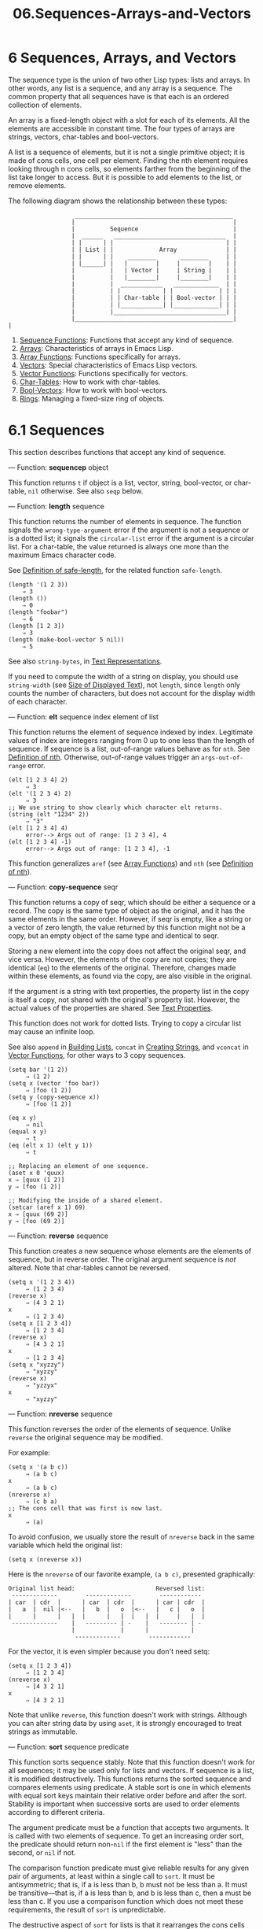 #+TITLE: 06.Sequences-Arrays-and-Vectors
* 6 Sequences, Arrays, and Vectors

The sequence type is the union of two other Lisp types: lists and arrays. In other words, any list is a sequence, and any array is a sequence. The common property that all sequences have is that each is an ordered collection of elements.

An array is a fixed-length object with a slot for each of its elements. All the elements are accessible in constant time. The four types of arrays are strings, vectors, char-tables and bool-vectors.

A list is a sequence of elements, but it is not a single primitive object; it is made of cons cells, one cell per element. Finding the nth element requires looking through n cons cells, so elements farther from the beginning of the list take longer to access. But it is possible to add elements to the list, or remove elements.

The following diagram shows the relationship between these types:

#+BEGIN_EXAMPLE
                   _____________________________________________
                  |                                             |
                  |          Sequence                           |
                  |  ______   ________________________________  |
                  | |      | |                                | |
                  | | List | |             Array              | |
                  | |      | |    ________       ________     | |
                  | |______| |   |        |     |        |    | |
                  |          |   | Vector |     | String |    | |
                  |          |   |________|     |________|    | |
                  |          |  ____________   _____________  | |
                  |          | |            | |             | | |
                  |          | | Char-table | | Bool-vector | | |
                  |          | |____________| |_____________| | |
                  |          |________________________________| |
                  |_____________________________________________|
|
#+END_EXAMPLE

1) [[https://www.gnu.org/software/emacs/manual/html_mono/elisp.html#Sequence-Functions][Sequence Functions]]: Functions that accept any kind of sequence.
2) [[https://www.gnu.org/software/emacs/manual/html_mono/elisp.html#Arrays][Arrays]]: Characteristics of arrays in Emacs Lisp.
3) [[https://www.gnu.org/software/emacs/manual/html_mono/elisp.html#Array-Functions][Array Functions]]: Functions specifically for arrays.
4) [[https://www.gnu.org/software/emacs/manual/html_mono/elisp.html#Vectors][Vectors]]: Special characteristics of Emacs Lisp vectors.
5) [[https://www.gnu.org/software/emacs/manual/html_mono/elisp.html#Vector-Functions][Vector Functions]]: Functions specifically for vectors.
6) [[https://www.gnu.org/software/emacs/manual/html_mono/elisp.html#Char_002dTables][Char-Tables]]: How to work with char-tables.
7) [[https://www.gnu.org/software/emacs/manual/html_mono/elisp.html#Bool_002dVectors][Bool-Vectors]]: How to work with bool-vectors.
8) [[https://www.gnu.org/software/emacs/manual/html_mono/elisp.html#Rings][Rings]]: Managing a fixed-size ring of objects.

* 6.1 Sequences
    :PROPERTIES:
    :CUSTOM_ID: sequences
    :END:
# 短评: 不错, 此处为sequence的共性.
This section describes functions that accept any kind of sequence.

--- Function: *sequencep* object


  This function returns =t= if object is a list, vector, string, bool-vector, or char-table, =nil= otherwise. See also =seqp= below.


--- Function: *length* sequence


  This function returns the number of elements in sequence. The function signals the =wrong-type-argument= error if the argument is not a sequence or is a dotted list; it signals the =circular-list= error if the argument is a circular list. For a char-table, the value returned is always one more than the maximum Emacs character code.

  See [[https://www.gnu.org/software/emacs/manual/html_mono/elisp.html#Definition-of-safe_002dlength][Definition of safe-length]], for the related function =safe-length=.

  #+begin_src elisp
                (length '(1 2 3))
                    ⇒ 3
                (length ())
                    ⇒ 0
                (length "foobar")
                    ⇒ 6
                (length [1 2 3])
                    ⇒ 3
                (length (make-bool-vector 5 nil))
                    ⇒ 5
  #+end_src


See also =string-bytes=, in [[https://www.gnu.org/software/emacs/manual/html_mono/elisp.html#Text-Representations][Text Representations]].

If you need to compute the width of a string on display, you should use =string-width= (see [[https://www.gnu.org/software/emacs/manual/html_mono/elisp.html#Size-of-Displayed-Text][Size of Displayed Text]]), not =length=, since =length= only counts the number of characters, but does not account for the display width of each character.

--- Function: *elt* sequence index
  element of list 

  This function returns the element of sequence indexed by index. Legitimate values of index are integers ranging from 0 up to one less than the length of sequence. If sequence is a list, out-of-range values behave as for =nth=. See [[https://www.gnu.org/software/emacs/manual/html_mono/elisp.html#Definition-of-nth][Definition of nth]]. Otherwise, out-of-range values trigger an =args-out-of-range= error.

  #+begin_src elisp
                (elt [1 2 3 4] 2)
                     ⇒ 3
                (elt '(1 2 3 4) 2)
                     ⇒ 3
                ;; We use string to show clearly which character elt returns.
                (string (elt "1234" 2))
                     ⇒ "3"
                (elt [1 2 3 4] 4)
                     error--> Args out of range: [1 2 3 4], 4
                (elt [1 2 3 4] -1)
                     error--> Args out of range: [1 2 3 4], -1
  #+end_src

  This function generalizes =aref= (see [[https://www.gnu.org/software/emacs/manual/html_mono/elisp.html#Array-Functions][Array Functions]]) and =nth= (see [[https://www.gnu.org/software/emacs/manual/html_mono/elisp.html#Definition-of-nth][Definition of nth]]).


--- Function: *copy-sequence* seqr


  This function returns a copy of seqr, which should be either a sequence or a record. The copy is the same type of object as the original, and it has the same elements in the same order. However, if seqr is empty, like a string or a vector of zero length, the value returned by this function might not be a copy, but an empty object of the same type and identical to seqr.

  Storing a new element into the copy does not affect the original seqr, and vice versa. However, the elements of the copy are not copies; they are identical (=eq=) to the elements of the original. Therefore, changes made within these elements, as found via the copy, are also visible in the original.

  If the argument is a string with text properties, the property list in the copy is itself a copy, not shared with the original's property list. However, the actual values of the properties are shared. See [[https://www.gnu.org/software/emacs/manual/html_mono/elisp.html#Text-Properties][Text Properties]].

  This function does not work for dotted lists. Trying to copy a circular list may cause an infinite loop.

  See also =append= in [[https://www.gnu.org/software/emacs/manual/html_mono/elisp.html#Building-Lists][Building Lists]], =concat= in [[https://www.gnu.org/software/emacs/manual/html_mono/elisp.html#Creating-Strings][Creating Strings]], and =vconcat= in [[https://www.gnu.org/software/emacs/manual/html_mono/elisp.html#Vector-Functions][Vector Functions]], for other ways to 3 copy sequences.


  #+begin_src elisp
                (setq bar '(1 2))
                     ⇒ (1 2)
                (setq x (vector 'foo bar))
                     ⇒ [foo (1 2)]
                (setq y (copy-sequence x))
                     ⇒ [foo (1 2)]

                (eq x y)
                     ⇒ nil
                (equal x y)
                     ⇒ t
                (eq (elt x 1) (elt y 1))
                     ⇒ t

                ;; Replacing an element of one sequence.
                (aset x 0 'quux)
                x ⇒ [quux (1 2)]
                y ⇒ [foo (1 2)]

                ;; Modifying the inside of a shared element.
                (setcar (aref x 1) 69)
                x ⇒ [quux (69 2)]
                y ⇒ [foo (69 2)]
  #+end_src


--- Function: *reverse* sequence
 # 短评: 这是"算法"的部分.

  This function creates a new sequence whose elements are the elements of sequence, but in reverse order. The original argument sequence is /not/ altered. Note that char-tables cannot be reversed.

  #+begin_src elisp
                (setq x '(1 2 3 4))
                     ⇒ (1 2 3 4)
                (reverse x)
                     ⇒ (4 3 2 1)
                x
                     ⇒ (1 2 3 4)
                (setq x [1 2 3 4])
                     ⇒ [1 2 3 4]
                (reverse x)
                     ⇒ [4 3 2 1]
                x
                     ⇒ [1 2 3 4]
                (setq x "xyzzy")
                     ⇒ "xyzzy"
                (reverse x)
                     ⇒ "yzzyx"
                x
                     ⇒ "xyzzy"
  #+end_src


--- Function: *nreverse* sequence


  This function reverses the order of the elements of sequence. Unlike =reverse= the original sequence may be modified.

  For example:

  #+begin_src elisp
                (setq x '(a b c))
                     ⇒ (a b c)
                x
                     ⇒ (a b c)
                (nreverse x)
                     ⇒ (c b a)
                ;; The cons cell that was first is now last.
                x
                     ⇒ (a)
  #+end_src

  To avoid confusion, we usually store the result of =nreverse= back in the same variable which held the original list:

  #+begin_src elisp
                (setq x (nreverse x))
  #+end_src

  Here is the =nreverse= of our favorite example, =(a b c)=, presented graphically:

  #+begin_src elisp
                Original list head:                       Reversed list:
                 -------------        -------------        ------------
                | car  | cdr  |      | car  | cdr  |      | car | cdr  |
                |   a  |  nil |<--   |   b  |   o  |<--   |   c |   o  |
                |      |      |   |  |      |   |  |   |  |     |   |  |
                 -------------    |   --------- | -    |   -------- | -
                                  |             |      |            |
                                   -------------        ------------
  #+end_src

  For the vector, it is even simpler because you don't need setq:

  #+begin_src elisp
                (setq x [1 2 3 4])
                     ⇒ [1 2 3 4]
                (nreverse x)
                     ⇒ [4 3 2 1]
                x
                     ⇒ [4 3 2 1]
  #+end_src

  Note that unlike =reverse=, this function doesn't work with strings. Although you can alter string data by using =aset=, it is strongly encouraged to treat strings as immutable.


--- Function: *sort* sequence predicate


  This function sorts sequence stably. Note that this function doesn't work for all sequences; it may be used only for lists and vectors. If sequence is a list, it is modified destructively. This functions returns the sorted sequence and compares elements using predicate. A stable sort is one in which elements with equal sort keys maintain their relative order before and after the sort. Stability is important when successive sorts are used to order elements according to different criteria.

  The argument predicate must be a function that accepts two arguments. It is called with two elements of sequence. To get an increasing order sort, the predicate should return non-=nil= if the first element is "less" than the second, or =nil= if not.

  The comparison function predicate must give reliable results for any given pair of arguments, at least within a single call to =sort=. It must be antisymmetric; that is, if a is less than b, b must not be less than a. It must be transitive---that is, if a is less than b, and b is less than c, then a must be less than c. If you use a comparison function which does not meet these requirements, the result of =sort= is unpredictable.

  The destructive aspect of =sort= for lists is that it rearranges the cons cells forming sequence by changing cdrs. A nondestructive sort function would create new cons cells to store the elements in their sorted order. If you wish to make a sorted copy without destroying the original, copy it first with =copy-sequence= and then sort.

  Sorting does not change the cars of the cons cells in sequence; the cons cell that originally contained the element =a= in sequence still has =a= in its car after sorting, but it now appears in a different position in the list due to the change of cdrs. For example:

  #+begin_src elisp
                (setq nums '(1 3 2 6 5 4 0))
                     ⇒ (1 3 2 6 5 4 0)
                (sort nums '<)
                     ⇒ (0 1 2 3 4 5 6)
                nums
                     ⇒ (1 2 3 4 5 6)
  #+end_src

  *Warning*: Note that the list in =nums= no longer contains 0; this is the same cons cell that it was before, but it is no longer the first one in the list. Don't assume a variable that formerly held the argument now holds the entire sorted list! Instead, save the result of =sort= and use that. Most often we store the result back into the variable that held the original list:

  #+begin_src elisp
                (setq nums (sort nums '<))
  #+end_src

  For the better understanding of what stable sort is, consider the following vector example. After sorting, all items whose =car= is 8 are grouped at the beginning of =vector=, but their relative order is preserved. All items whose =car= is 9 are grouped at the end of =vector=, but their relative order is also preserved:

  #+begin_src elisp
                (setq
                  vector
                  (vector '(8 . "xxx") '(9 . "aaa") '(8 . "bbb") '(9 . "zzz")
                          '(9 . "ppp") '(8 . "ttt") '(8 . "eee") '(9 . "fff")))
                     ⇒ [(8 . "xxx") (9 . "aaa") (8 . "bbb") (9 . "zzz")
                         (9 . "ppp") (8 . "ttt") (8 . "eee") (9 . "fff")]
                (sort vector (lambda (x y) (< (car x) (car y))))
                     ⇒ [(8 . "xxx") (8 . "bbb") (8 . "ttt") (8 . "eee")
                         (9 . "aaa") (9 . "zzz") (9 . "ppp") (9 . "fff")]
  #+end_src

  See [[https://www.gnu.org/software/emacs/manual/html_mono/elisp.html#Sorting][32.15.Sorting]], for more functions that perform sorting. See =documentation= in [[https://www.gnu.org/software/emacs/manual/html_mono/elisp.html#Accessing-Documentation][Accessing Documentation]], for a useful example of =sort=.


The seq.el library provides the following additional sequence manipulation macros and functions, prefixed with =seq-=. To use them, you must first load the seq library.

All functions defined in this library are free of side-effects; i.e., they do not modify any sequence (list, vector, or string) that you pass as an argument. Unless otherwise stated, the result is a sequence of the same type as the input. For those functions that take a predicate, this should be a function of one argument.

The seq.el library can be extended to work with additional types of sequential data-structures. For that purpose, all functions are defined using =cl-defgeneric=. See [[https://www.gnu.org/software/emacs/manual/html_mono/elisp.html#Generic-Functions][Generic Functions]], for more details about using =cl-defgeneric= for adding extensions.

--- Function: *seq-elt* sequence index


  This function returns the element of sequence at the specified index, which is an integer whose valid value range is zero to one less than the length of sequence. For out-of-range values on built-in sequence types, =seq-elt= behaves like =elt=. For the details, see [[https://www.gnu.org/software/emacs/manual/html_mono/elisp.html#Definition-of-elt][Definition of elt]].

  #+begin_src elisp
                (seq-elt [1 2 3 4] 2)
                ⇒ 3
  #+end_src

  =seq-elt= returns places settable using =setf= (see [[https://www.gnu.org/software/emacs/manual/html_mono/elisp.html#Setting-Generalized-Variables][Setting Generalized Variables]]).

  #+begin_src elisp
                (setq vec [1 2 3 4])
                (setf (seq-elt vec 2) 5)
                vec
                ⇒ [1 2 5 4]
  #+end_src


--- Function: *seq-length* sequence


  This function returns the number of elements in sequence. For built-in sequence types, =seq-length= behaves like =length=. See [[https://www.gnu.org/software/emacs/manual/html_mono/elisp.html#Definition-of-length][Definition of length]].


--- Function: *seqp* object


  This function returns non-=nil= if object is a sequence (a list or array), or any additional type of sequence defined via seq.el generic functions. This is an extensible variant of =sequencep=.

  #+begin_src elisp
                (seqp [1 2])
                ⇒ t
                (seqp 2)
                ⇒ nil
  #+end_src


--- Function: *seq-drop* sequence n


  This function returns all but the first n (an integer) elements of sequence. If n is negative or zero, the result is sequence.

  #+begin_src elisp
                (seq-drop [1 2 3 4 5 6] 3)
                ⇒ [4 5 6]
                (seq-drop "hello world" -4)
                ⇒ "hello world"
  #+end_src


--- Function: *seq-take* sequence n


  This function returns the first n (an integer) elements of sequence. If n is negative or zero, the result is =nil=.

  #+begin_src elisp
                (seq-take '(1 2 3 4) 3)
                ⇒ (1 2 3)
                (seq-take [1 2 3 4] 0)
                ⇒ []
  #+end_src


--- Function: *seq-take-while* predicate sequence


  This function returns the members of sequence in order, stopping before the first one for which predicate returns =nil=.

  #+begin_src elisp
                (seq-take-while (lambda (elt) (> elt 0)) '(1 2 3 -1 -2))
                ⇒ (1 2 3)
                (seq-take-while (lambda (elt) (> elt 0)) [-1 4 6])
                ⇒ []
  #+end_src


--- Function: *seq-drop-while* predicate sequence


  This function returns the members of sequence in order, starting from the first one for which predicate returns =nil=.

  #+begin_src elisp
                (seq-drop-while (lambda (elt) (> elt 0)) '(1 2 3 -1 -2))
                ⇒ (-1 -2)
                (seq-drop-while (lambda (elt) (< elt 0)) [1 4 6])
                ⇒ [1 4 6]
  #+end_src


--- Function: *seq-do* function sequence


  This function applies function to each element of sequence in turn (presumably for side effects), and returns sequence.


--- Function: *seq-map* function sequence


  This function returns the result of applying function to each element of sequence. The returned value is a list.

  #+begin_src elisp
                (seq-map #'1+ '(2 4 6))
                ⇒ (3 5 7)
                (seq-map #'symbol-name [foo bar])
                ⇒ ("foo" "bar")
  #+end_src


--- Function: *seq-map-indexed* function sequence


  This function returns the result of applying function to each element of sequence and its index within seq. The returned value is a list.

  #+begin_src elisp
                (seq-map-indexed (lambda (elt idx)
                                   (list idx elt))
                                 '(a b c))
                ⇒ ((0 a) (b 1) (c 2))
  #+end_src


--- Function: *seq-mapn* function &rest sequences


  This function returns the result of applying function to each element of sequences. The arity (see [[https://www.gnu.org/software/emacs/manual/html_mono/elisp.html#What-Is-a-Function][subr-arity]]) of function must match the number of sequences. Mapping stops at the end of the shortest sequence, and the returned value is a list.

  #+begin_src elisp
                (seq-mapn #'+ '(2 4 6) '(20 40 60))
                ⇒ (22 44 66)
                (seq-mapn #'concat '("moskito" "bite") ["bee" "sting"])
                ⇒ ("moskitobee" "bitesting")
  #+end_src


--- Function: *seq-filter* predicate sequence


  This function returns a list of all the elements in sequence for which predicate returns non-=nil=.

  #+begin_src elisp
                (seq-filter (lambda (elt) (> elt 0)) [1 -1 3 -3 5])
                ⇒ (1 3 5)
                (seq-filter (lambda (elt) (> elt 0)) '(-1 -3 -5))
                ⇒ nil
  #+end_src


--- Function: *seq-remove* predicate sequence


  This function returns a list of all the elements in sequence for which predicate returns =nil=.

  #+begin_src elisp
                (seq-remove (lambda (elt) (> elt 0)) [1 -1 3 -3 5])
                ⇒ (-1 -3)
                (seq-remove (lambda (elt) (< elt 0)) '(-1 -3 -5))
                ⇒ nil
  #+end_src


--- Function: *seq-reduce* function sequence initial-value


  This function returns the result of calling function with initial-value and the first element of sequence, then calling function with that result and the second element of sequence, then with that result and the third element of sequence, etc. function should be a function of two arguments. If sequence is empty, this returns initial-value without calling function.

  #+begin_src elisp
                (seq-reduce #'+ [1 2 3 4] 0)
                ⇒ 10
                (seq-reduce #'+ '(1 2 3 4) 5)
                ⇒ 15
                (seq-reduce #'+ '() 3)
                ⇒ 3
  #+end_src


--- Function: *seq-some* predicate sequence


  This function returns the first non-=nil= value returned by applying predicate to each element of sequence in turn.

  #+begin_src elisp
                (seq-some #'numberp ["abc" 1 nil])
                ⇒ t
                (seq-some #'numberp ["abc" "def"])
                ⇒ nil
                (seq-some #'null ["abc" 1 nil])
                ⇒ t
                (seq-some #'1+ [2 4 6])
                ⇒ 3
  #+end_src


--- Function: *seq-find* predicate sequence &optional default


  This function returns the first element in sequence for which predicate returns non-=nil=. If no element matches predicate, the function returns default.

  Note that this function has an ambiguity if the found element is identical to default, as in that case it cannot be known whether an element was found or not.

  #+begin_src elisp
                (seq-find #'numberp ["abc" 1 nil])
                ⇒ 1
                (seq-find #'numberp ["abc" "def"])
                ⇒ nil
  #+end_src


--- Function: *seq-every-p* predicate sequence


  This function returns non-=nil= if applying predicate to every element of sequence returns non-=nil=.

  #+begin_src elisp
                (seq-every-p #'numberp [2 4 6])
                ⇒ t
                (seq-every-p #'numberp [2 4 "6"])
                ⇒ nil
  #+end_src


--- Function: *seq-empty-p* sequence


  This function returns non-=nil= if sequence is empty.

  #+begin_src elisp
                (seq-empty-p "not empty")
                ⇒ nil
                (seq-empty-p "")
                ⇒ t
  #+end_src


--- Function: *seq-count* predicate sequence


  This function returns the number of elements in sequence for which predicate returns non-=nil=.

  #+begin_src elisp
                (seq-count (lambda (elt) (> elt 0)) [-1 2 0 3 -2])
                ⇒ 2
  #+end_src


--- Function: *seq-sort* function sequence


  This function returns a copy of sequence that is sorted according to function, a function of two arguments that returns non-=nil= if the first argument should sort before the second.


--- Function: *seq-sort-by* function predicate sequence


  This function is similar to =seq-sort=, but the elements of sequence are transformed by applying function on them before being sorted. function is a function of one argument.

  #+begin_src elisp
                (seq-sort-by #'seq-length #'> ["a" "ab" "abc"])
                ⇒ ["abc" "ab" "a"]
  #+end_src


--- Function: *seq-contains* sequence elt &optional function


  This function returns the first element in sequence that is equal to elt. If the optional argument function is non-=nil=, it is a function of two arguments to use instead of the default =equal=.

  #+begin_src elisp
                (seq-contains '(symbol1 symbol2) 'symbol1)
                ⇒ symbol1
                (seq-contains '(symbol1 symbol2) 'symbol3)
                ⇒ nil
  #+end_src


--- Function: *seq-set-equal-p* sequence1 sequence2 &optional testfn


  This function checks whether sequence1 and sequence2 contain the same elements, regardless of the order. If the optional argument testfn is non-=nil=, it is a function of two arguments to use instead of the default =equal=.

  #+begin_src elisp
                (seq-set-equal-p '(a b c) '(c b a))
                ⇒ t
                (seq-set-equal-p '(a b c) '(c b))
                ⇒ nil
                (seq-set-equal-p '("a" "b" "c") '("c" "b" "a"))
                ⇒ t
                (seq-set-equal-p '("a" "b" "c") '("c" "b" "a") #'eq)
                ⇒ nil
  #+end_src


--- Function: *seq-position* sequence elt &optional function


  This function returns the index of the first element in sequence that is equal to elt. If the optional argument function is non-=nil=, it is a function of two arguments to use instead of the default =equal=.

  #+begin_src elisp
                (seq-position '(a b c) 'b)
                ⇒ 1
                (seq-position '(a b c) 'd)
                ⇒ nil
  #+end_src


--- Function: *seq-uniq* sequence &optional function


  This function returns a list of the elements of sequence with duplicates removed. If the optional argument function is non-=nil=, it is a function of two arguments to use instead of the default =equal=.

  #+begin_src elisp
                (seq-uniq '(1 2 2 1 3))
                ⇒ (1 2 3)
                (seq-uniq '(1 2 2.0 1.0) #'=)
                ⇒ (1 2)
  #+end_src


--- Function: *seq-subseq* sequence start &optional end


  This function returns a subset of sequence from start to end, both integers (end defaults to the last element). If start or end is negative, it counts from the end of sequence.

  #+begin_src elisp
                (seq-subseq '(1 2 3 4 5) 1)
                ⇒ (2 3 4 5)
                (seq-subseq '[1 2 3 4 5] 1 3)
                ⇒ [2 3]
                (seq-subseq '[1 2 3 4 5] -3 -1)
                ⇒ [3 4]
  #+end_src


--- Function: *seq-concatenate* type &rest sequences


  This function returns a sequence of type type made of the concatenation of sequences. type may be: =vector=, =list= or =string=.

  #+begin_src elisp
                (seq-concatenate 'list '(1 2) '(3 4) [5 6])
                ⇒ (1 2 3 4 5 6)
                (seq-concatenate 'string "Hello " "world")
                ⇒ "Hello world"
  #+end_src


--- Function: *seq-mapcat* function sequence &optional type


  This function returns the result of applying =seq-concatenate= to the result of applying function to each element of sequence. The result is a sequence of type type, or a list if type is =nil=.

  #+begin_src elisp
                (seq-mapcat #'seq-reverse '((3 2 1) (6 5 4)))
                ⇒ (1 2 3 4 5 6)
  #+end_src


--- Function: *seq-partition* sequence n


  This function returns a list of the elements of sequence grouped into sub-sequences of length n. The last sequence may contain less elements than n. n must be an integer. If n is a negative integer or 0, the return value is =nil=.

  #+begin_src elisp
                (seq-partition '(0 1 2 3 4 5 6 7) 3)
                ⇒ ((0 1 2) (3 4 5) (6 7))
  #+end_src


--- Function: *seq-intersection* sequence1 sequence2 &optional function


  This function returns a list of the elements that appear both in sequence1 and sequence2. If the optional argument function is non-=nil=, it is a function of two arguments to use to compare elements instead of the default =equal=.

  #+begin_src elisp
                (seq-intersection [2 3 4 5] [1 3 5 6 7])
                ⇒ (3 5)
  #+end_src


--- Function: *seq-difference* sequence1 sequence2 &optional function


  This function returns a list of the elements that appear in sequence1 but not in sequence2. If the optional argument function is non-=nil=, it is a function of two arguments to use to compare elements instead of the default =equal=.

  #+begin_src elisp
                (seq-difference '(2 3 4 5) [1 3 5 6 7])
                ⇒ (2 4)
  #+end_src


--- Function: *seq-group-by* function sequence


  This function separates the elements of sequence into an alist whose keys are the result of applying function to each element of sequence. Keys are compared using =equal=.

  #+begin_src elisp
                (seq-group-by #'integerp '(1 2.1 3 2 3.2))
                ⇒ ((t 1 3 2) (nil 2.1 3.2))
                (seq-group-by #'car '((a 1) (b 2) (a 3) (c 4)))
                ⇒ ((b (b 2)) (a (a 1) (a 3)) (c (c 4)))
  #+end_src


--- Function: *seq-into* sequence type


  This function converts the sequence sequence into a sequence of type type. type can be one of the following symbols: =vector=, =string= or =list=.

  #+begin_src elisp
                (seq-into [1 2 3] 'list)
                ⇒ (1 2 3)
                (seq-into nil 'vector)
                ⇒ []
                (seq-into "hello" 'vector)
                ⇒ [104 101 108 108 111]
  #+end_src


--- Function: *seq-min* sequence


  This function returns the smallest element of sequence. The elements of sequence must be numbers or markers (see [[https://www.gnu.org/software/emacs/manual/html_mono/elisp.html#Markers][Markers]]).

  #+begin_src elisp
                (seq-min [3 1 2])
                ⇒ 1
                (seq-min "Hello")
                ⇒ 72
  #+end_src


--- Function: *seq-max* sequence


  This function returns the largest element of sequence. The elements of sequence must be numbers or markers.

  #+begin_src elisp
                (seq-max [1 3 2])
                ⇒ 3
                (seq-max "Hello")
                ⇒ 111
  #+end_src


--- Macro: *seq-doseq* (var sequence) body...


  This macro is like =dolist= (see [[https://www.gnu.org/software/emacs/manual/html_mono/elisp.html#Iteration][dolist]]), except that sequence can be a list, vector or string. This is primarily useful for side-effects.


--- Macro: *seq-let* var-sequence val-sequence body...


  This macro binds the variables defined in var-sequence to the values that are the corresponding elements of val-sequence. This is known as destructuring binding. The elements of var-sequence can themselves include sequences, allowing for nested destructuring.

  The var-sequence sequence can also include the =&rest= marker followed by a variable name to be bound to the rest of val-sequence.

  #+begin_src elisp
                (seq-let [first second] [1 2 3 4]
                  (list first second))
                ⇒ (1 2)
                (seq-let (_ a _ b) '(1 2 3 4)
                  (list a b))
                ⇒ (2 4)
                (seq-let [a [b [c]]] [1 [2 [3]]]
                  (list a b c))
                ⇒ (1 2 3)
                (seq-let [a b &rest others] [1 2 3 4]
                  others)
                ⇒ [3 4]
  #+end_src

  The =pcase= patterns provide an alternative facility for destructuring binding, see [[https://www.gnu.org/software/emacs/manual/html_mono/elisp.html#Destructuring-with-pcase-Patterns][Destructuring with pcase Patterns]].


--- Function: *seq-random-elt* sequence


  This function returns an element of sequence taken at random.

  #+begin_src elisp
                (seq-random-elt [1 2 3 4])
                ⇒ 3
                (seq-random-elt [1 2 3 4])
                ⇒ 2
                (seq-random-elt [1 2 3 4])
                ⇒ 4
                (seq-random-elt [1 2 3 4])
                ⇒ 2
                (seq-random-elt [1 2 3 4])
                ⇒ 1
  #+end_src

  If sequence is empty, this function signals an error.


Next: [[https://www.gnu.org/software/emacs/manual/html_mono/elisp.html#Array-Functions][Array Functions]], Previous: [[https://www.gnu.org/software/emacs/manual/html_mono/elisp.html#Sequence-Functions][Sequence Functions]], Up: [[https://www.gnu.org/software/emacs/manual/html_mono/elisp.html#Sequences-Arrays-Vectors][Sequences Arrays Vectors]]

* 6.2 Arrays
    :PROPERTIES:
    :CUSTOM_ID: arrays
    :END:

An array object has slots that hold a number of other Lisp objects, called the elements of the array. Any element of an array may be accessed in constant time. In contrast, the time to access an element of a list is proportional to the position of that element in the list.

Emacs defines four types of array, all one-dimensional: strings (see [[https://www.gnu.org/software/emacs/manual/html_mono/elisp.html#String-Type][String Type]]), vectors (see [[https://www.gnu.org/software/emacs/manual/html_mono/elisp.html#Vector-Type][Vector Type]]), bool-vectors (see [[https://www.gnu.org/software/emacs/manual/html_mono/elisp.html#Bool_002dVector-Type][Bool-Vector Type]]), and char-tables (see [[https://www.gnu.org/software/emacs/manual/html_mono/elisp.html#Char_002dTable-Type][Char-Table Type]]). Vectors and char-tables can hold elements of any type, but strings can only hold characters, and bool-vectors can only hold =t= and =nil=.

All four kinds of array share these characteristics:

- The first element of an array has index zero, the second element has index 1, and so on. This is called zero-origin indexing. For example, an array of four elements has indices 0, 1, 2, and 3.\\
- The length of the array is fixed once you create it; you cannot change the length of an existing array.\\
- For purposes of evaluation, the array is a constant---i.e., it evaluates to itself.\\
- The elements of an array may be referenced or changed with the functions =aref= and =aset=, respectively (see [[https://www.gnu.org/software/emacs/manual/html_mono/elisp.html#Array-Functions][Array Functions]]).

When you create an array, other than a char-table, you must specify its length. You cannot specify the length of a char-table, because that is determined by the range of character codes.

In principle, if you want an array of text characters, you could use either a string or a vector. In practice, we always choose strings for such applications, for four reasons:

1) They occupy one-fourth the space of a vector of the same elements.\\
2) Strings are printed in a way that shows the contents more clearly as text.\\
3) Strings can hold text properties. See [[https://www.gnu.org/software/emacs/manual/html_mono/elisp.html#Text-Properties][Text Properties]].\\
4) Many of the specialized editing and I/O facilities of Emacs accept only strings. For example, you cannot insert a vector of characters into a buffer the way you can insert a string. See [[https://www.gnu.org/software/emacs/manual/html_mono/elisp.html#Strings-and-Characters][Strings and Characters]].

By contrast, for an array of keyboard input characters (such as a key sequence), a vector may be necessary, because many keyboard input characters are outside the range that will fit in a string. See [[https://www.gnu.org/software/emacs/manual/html_mono/elisp.html#Key-Sequence-Input][Key Sequence Input]].

* 6.3 Functions that Operate on Arrays
    :PROPERTIES:
    :CUSTOM_ID: functions-that-operate-on-arrays
    :END:

In this section, we describe the functions that accept all types of arrays.

--- Function: *arrayp* object

  This function returns =t= if object is an array (i.e., a vector, a string, a bool-vector or a char-table).

  #+begin_src elisp
                (arrayp [a])
                     ⇒ t
                (arrayp "asdf")
                     ⇒ t
                (arrayp (syntax-table))    ;; A char-table.
                     ⇒ t
  #+end_src


--- Function: *aref* arr index
# 洞见：ref是更好的表述.

  This function returns the indexth element of the array or record arr. The first element is at index zero.

  #+begin_src elisp
                (setq primes [2 3 5 7 11 13])
                     ⇒ [2 3 5 7 11 13]
                (aref primes 4)
                     ⇒ 11
                (aref "abcdefg" 1)
                     ⇒ 98           ; ‘b’ is ASCII code 98.
  #+end_src

  See also the function =elt=, in [[https://www.gnu.org/software/emacs/manual/html_mono/elisp.html#Sequence-Functions][Sequence Functions]].


--- Function: *aset* array index object


  This function sets the indexth element of array to be object. It returns object.

  #+begin_src elisp
                (setq w [foo bar baz])
                     ⇒ [foo bar baz]
                (aset w 0 'fu)
                     ⇒ fu
                w
                     ⇒ [fu bar baz] ;;还是可以改变的.

                (setq x "asdfasfd")
                     ⇒ "asdfasfd"
                (aset x 3 ?Z)
                     ⇒ 90
                x
                     ⇒ "asdZasfd"
  #+end_src

  If array is a string and object is not a character, a =wrong-type-argument= error results. The function converts a unibyte string to multibyte if necessary to insert a character.
# 短评:与python的基本操作相同.

--- Function: *fillarray* array object


  This function fills the array array with object, so that each element of array is object. It returns array.
# 短评: 这是python的科学计算库.
  #+begin_src elisp
                (setq a [a b c d e f g])
                     ⇒ [a b c d e f g]
                (fillarray a 0)
                     ⇒ [0 0 0 0 0 0 0]
                a
                     ⇒ [0 0 0 0 0 0 0]
                (setq s "When in the course")
                     ⇒ "When in the course"
                (fillarray s ?-)
                     ⇒ "------------------"
  #+end_src

  If array is a string and object is not a character, a =wrong-type-argument= error results.


The general sequence functions =copy-sequence= and =length= are often useful for objects known to be arrays. See [[https://www.gnu.org/software/emacs/manual/html_mono/elisp.html#Sequence-Functions][Sequence Functions]].

* 6.4 Vectors
    :PROPERTIES:
    :CUSTOM_ID: vectors
    :END:

A vector is a general-purpose array whose elements can be any Lisp objects. (By contrast, the elements of a string can only be characters. See [[https://www.gnu.org/software/emacs/manual/html_mono/elisp.html#Strings-and-Characters][Strings and Characters]].) Vectors are used in Emacs for many purposes: as key sequences (see [[https://www.gnu.org/software/emacs/manual/html_mono/elisp.html#Key-Sequences][22.1 Key Sequences]]), as symbol-lookup tables (see [[https://www.gnu.org/software/emacs/manual/html_mono/elisp.html#Creating-Symbols][Creating Symbols]]), as part of the representation of a byte-compiled function (see [[https://www.gnu.org/software/emacs/manual/html_mono/elisp.html#Byte-Compilation][Byte Compilation]]), and more.

Like other arrays, vectors use zero-origin indexing: the first element has index 0.

Vectors are printed with square brackets surrounding the elements. Thus, a vector whose elements are the symbols =a=, =b= and =a= is printed as =[a b a]=. You can write vectors in the same way in Lisp input.

A vector, like a string or a number, is considered a constant for evaluation: the result of evaluating it is the same vector. This does not evaluate or even examine the elements of the vector. See [[https://www.gnu.org/software/emacs/manual/html_mono/elisp.html#Self_002dEvaluating-Forms][Self-Evaluating Forms]].

Here are examples illustrating these principles:

#+begin_src elisp
         (setq avector [1 two '(three) "four" [five]])
              ⇒ [1 two (quote (three)) "four" [five]]
         (eval avector)
              ⇒ [1 two (quote (three)) "four" [five]]
         (eq avector (eval avector))
              ⇒ t
#+end_src
# 短评:关键点self-evaluating
* 6.5 Functions for Vectors
    :PROPERTIES:
    :CUSTOM_ID: functions-for-vectors
    :END:

Here are some functions that relate to vectors:

--- Function: *vectorp* object


  This function returns =t= if object is a vector.

  #+begin_src elisp
                (vectorp [a])
                     ⇒ t
                (vectorp "asdf")
                     ⇒ nil
  #+end_src


--- Function: *vector* &rest objects


  This function creates and returns a vector whose elements are the arguments, objects.

  #+begin_src elisp
                (vector 'foo 23 [bar baz] "rats")
                     ⇒ [foo 23 [bar baz] "rats"]
                (vector)
                     ⇒ []
  #+end_src


--- Function: *make-vector* length object


  This function returns a new vector consisting of length elements, each initialized to object.

  #+begin_src elisp
                (setq sleepy (make-vector 9 'Z))
                     ⇒ [Z Z Z Z Z Z Z Z Z]
  #+end_src


--- Function: *vconcat* &rest sequences


  This function returns a new vector containing all the elements of sequences. The arguments sequences may be proper lists, vectors, strings or bool-vectors. If no sequences are given, the empty vector is returned.

  The value is either the empty vector, or is a newly constructed nonempty vector that is not =eq= to any existing vector.

  #+begin_src elisp
                (setq a (vconcat '(A B C) '(D E F)))
                     ⇒ [A B C D E F]
                (eq a (vconcat a))
                     ⇒ nil
                (vconcat)
                     ⇒ []
                (vconcat [A B C] "aa" '(foo (6 7)))
                     ⇒ [A B C 97 97 foo (6 7)]
  #+end_src

  The =vconcat= function also allows byte-code function objects as arguments. This is a special feature to make it easy to access the entire contents of a byte-code function object. See [[https://www.gnu.org/software/emacs/manual/html_mono/elisp.html#Byte_002dCode-Objects][Byte-Code Objects]].

  For other concatenation functions, see =mapconcat= in [[https://www.gnu.org/software/emacs/manual/html_mono/elisp.html#Mapping-Functions][Mapping Functions]], =concat= in [[https://www.gnu.org/software/emacs/manual/html_mono/elisp.html#Creating-Strings][Creating Strings]], and =append= in [[https://www.gnu.org/software/emacs/manual/html_mono/elisp.html#Building-Lists][Building Lists]].


The =append= function also provides a way to convert a vector into a list with the same elements:

#+begin_src elisp
         (setq avector [1 two (quote (three)) "four" [five]])
              ⇒ [1 two (quote (three)) "four" [five]]
         (append avector nil)
              ⇒ (1 two (quote (three)) "four" [five])
#+end_src

# 短评：python中的list是vec

* 6.6 Char-Tables
    :PROPERTIES:
    :CUSTOM_ID: char-tables
    :END:

A char-table is much like a vector, except that it is indexed by character codes. Any valid character code, without modifiers, can be used as an index in a char-table. You can access a char-table's elements with =aref= and =aset=, as with any array. In addition, a char-table can have extra slots to hold additional data not associated with particular character codes. Like vectors, char-tables are constants when evaluated, and can hold elements of any type.

Each char-table has a subtype, a symbol, which serves two purposes:

- The subtype provides an easy way to tell what the char-table is for. For instance, display tables are char-tables with =display-table= as the subtype, and syntax tables are char-tables with =syntax-table= as the subtype. The subtype can be queried using the function =char-table-subtype=, described below.\\
- The subtype controls the number of extra slots in the char-table. This number is specified by the subtype's =char-table-extra-slots= symbol property (see [[https://www.gnu.org/software/emacs/manual/html_mono/elisp.html#Symbol-Properties][9.4.Symbol Properties]]), whose value should be an integer between 0 and 10. If the subtype has no such symbol property, the char-table has no extra slots.

  A char-table can have a parent, which is another char-table. If it does, then whenever the char-table specifies =nil= for a particular character c, it inherits the value specified in the parent. In other words, =(aref=char-table c=)= returns the value from the parent of char-table if char-table itself specifies =nil=.

  A char-table can also have a default value. If so, then =(aref=char-table c=)= returns the default value whenever the char-table does not specify any other non-=nil= value.

--- Function: *make-char-table* subtype &optional init


  Return a newly-created char-table, with subtype subtype (a symbol). Each element is initialized to init, which defaults to =nil=. You cannot alter the subtype of a char-table after the char-table is created.

  There is no argument to specify the length of the char-table, because all char-tables have room for any valid character code as an index.

  If subtype has the =char-table-extra-slots= symbol property, that specifies the number of extra slots in the char-table. This should be an integer between 0 and 10; otherwise, =make-char-table= raises an error. If subtype has no =char-table-extra-slots= symbol property (see [[https://www.gnu.org/software/emacs/manual/html_mono/elisp.html#Property-Lists][Property Lists]]), the char-table has no extra slots.


--- Function: *char-table-p* object


  This function returns =t= if object is a char-table, and =nil= otherwise.


--- Function: *char-table-subtype* char-table


  This function returns the subtype symbol of char-table.


There is no special function to access default values in a char-table. To do that, use =char-table-range= (see below).

--- Function: *char-table-parent* char-table


  This function returns the parent of char-table. The parent is always either =nil= or another char-table.


--- Function: *set-char-table-parent* char-table new-parent


  This function sets the parent of char-table to new-parent.


--- Function: *char-table-extra-slot* char-table n


  This function returns the contents of extra slot n (zero based) of char-table. The number of extra slots in a char-table is determined by its subtype.


--- Function: *set-char-table-extra-slot* char-table n value


  This function stores value in extra slot n (zero based) of char-table.


A char-table can specify an element value for a single character code; it can also specify a value for an entire character set.

--- Function: *char-table-range* char-table range


  This returns the value specified in char-table for a range of characters range. Here are the possibilities for range:

  - =nil=

    Refers to the default value.

  - char

    Refers to the element for character char (supposing char is a valid character code).

  - =(=from=.=to=)=

    A cons cell refers to all the characters in the inclusive range '[from..to]'.



--- Function: *set-char-table-range* char-table range value


  This function sets the value in char-table for a range of characters range. Here are the possibilities for range:

  - =nil=

    Refers to the default value.

  - =t=

    Refers to the whole range of character codes.

  - char

    Refers to the element for character char (supposing char is a valid character code).

  - =(=from=.=to=)=

    A cons cell refers to all the characters in the inclusive range '[from..to]'.



--- Function: *map-char-table* function char-table


  This function calls its argument function for each element of char-table that has a non-=nil= value. The call to function is with two arguments, a key and a value. The key is a possible range argument for =char-table-range=---either a valid character or a cons cell =(=from=.=to=)=, specifying a range of characters that share the same value. The value is what =(char-table-range=char-table key=)= returns.

  Overall, the key-value pairs passed to function describe all the values stored in char-table.

  The return value is always =nil=; to make calls to =map-char-table= useful, function should have side effects. For example, here is how to examine the elements of the syntax table:

  #+begin_src elisp
(let (accumulator)
  (map-char-table
   #'(lambda (key value)
       (setq accumulator
             (cons (list
                    (if (consp key)
                        (list (car key) (cdr key))
                      key)
                    value)
                   accumulator)))
   (syntax-table))
  accumulator)
⇒ (((2597602 4194303) (2)) ((2597523 2597601) (3))
   ... (65379 (5 . 65378)) (65378 (4 . 65379)) (65377 (1))
   ... (12 (0)) (11 (3)) (10 (12)) (9 (0)) ((0 8) (3)))
  #+end_src


* 6.7 Bool-vectors
    :PROPERTIES:
    :CUSTOM_ID: bool-vectors
    :END:

A bool-vector is much like a vector, except that it stores only the values =t= and =nil=. If you try to store any non-=nil= value into an element of the bool-vector, the effect is to store =t= there. As with all arrays, bool-vector indices start from 0, and the length cannot be changed once the bool-vector is created. Bool-vectors are constants when evaluated.

Several functions work specifically with bool-vectors; aside from that, you manipulate them with same functions used for other kinds of arrays.

--- Function: *make-bool-vector* length initial


  Return a new bool-vector of length elements, each one initialized to initial.


--- Function: *bool-vector* &rest objects


  This function creates and returns a bool-vector whose elements are the arguments, objects.


--- Function: *bool-vector-p* object


  This returns =t= if object is a bool-vector, and =nil= otherwise.


There are also some bool-vector set operation functions, described below:

--- Function: *bool-vector-exclusive-or* a b &optional c


  Return bitwise exclusive or of bool vectors a and b. If optional argument c is given, the result of this operation is stored into c. All arguments should be bool vectors of the same length.


--- Function: *bool-vector-union* a b &optional c


  Return bitwise or of bool vectors a and b. If optional argument c is given, the result of this operation is stored into c. All arguments should be bool vectors of the same length.


--- Function: *bool-vector-intersection* a b &optional c


  Return bitwise and of bool vectors a and b. If optional argument c is given, the result of this operation is stored into c. All arguments should be bool vectors of the same length.


--- Function: *bool-vector-set-difference* a b &optional c


  Return set difference of bool vectors a and b. If optional argument c is given, the result of this operation is stored into c. All arguments should be bool vectors of the same length.


--- Function: *bool-vector-not* a &optional b


  Return set complement of bool vector a. If optional argument b is given, the result of this operation is stored into b. All arguments should be bool vectors of the same length.


--- Function: *bool-vector-subsetp* a b


  Return =t= if every =t= value in a is also =t= in b, =nil= otherwise. All arguments should be bool vectors of the same length.


--- Function: *bool-vector-count-consecutive* a b i


  Return the number of consecutive elements in a equal b starting at i. =a= is a bool vector, b is =t= or =nil=, and i is an index into =a=.


--- Function: *bool-vector-count-population* a


  Return the number of elements that are =t= in bool vector a.


The printed form represents up to 8 boolean values as a single character:

#+begin_src elisp
         (bool-vector t nil t nil)
              ⇒ #&4"^E"
         (bool-vector)
              ⇒ #&0""
#+end_src

You can use =vconcat= to print a bool-vector like other vectors:

#+begin_src elisp
         (vconcat (bool-vector nil t nil t))
              ⇒ [nil t nil t]
#+end_src

Here is another example of creating, examining, and updating a bool-vector:

#+begin_src elisp
         (setq bv (make-bool-vector 5 t))
              ⇒ #&5"^_"
         (aref bv 1)
              ⇒ t
         (aset bv 3 nil)
              ⇒ nil
         bv
              ⇒ #&5"^W"
#+end_src

These results make sense because the binary codes for control-\_ and control-W are 11111 and 10111, respectively.



* 6.8 Managing a Fixed-Size Ring of Objects
    :PROPERTIES:
    :CUSTOM_ID: managing-a-fixed-size-ring-of-objects
    :END:

A ring is a fixed-size data structure that supports insertion, deletion, rotation, and modulo-indexed reference and traversal. An efficient ring data structure is implemented by the =ring= package. It provides the functions listed in this section.

Note that several rings in Emacs, like the kill ring and the mark ring, are actually implemented as simple lists, /not/ using the =ring= package; thus the following functions won't work on them.

--- Function: *make-ring* size


  This returns a new ring capable of holding size objects. size should be an integer.


--- Function: *ring-p* object


  This returns =t= if object is a ring, =nil= otherwise.


--- Function: *ring-size* ring


  This returns the maximum capacity of the ring.


--- Function: *ring-length* ring


  This returns the number of objects that ring currently contains. The value will never exceed that returned by =ring-size=.


--- Function: *ring-elements* ring


  This returns a list of the objects in ring, in order, newest first.


--- Function: *ring-copy* ring


  This returns a new ring which is a copy of ring. The new ring contains the same (=eq=) objects as ring.


--- Function: *ring-empty-p* ring


  This returns =t= if ring is empty, =nil= otherwise.


The newest element in the ring always has index 0. Higher indices correspond to older elements. Indices are computed modulo the ring length. Index −1 corresponds to the oldest element, −2 to the next-oldest, and so forth.

--- Function: *ring-ref* ring index


  This returns the object in ring found at index index. index may be negative or greater than the ring length. If ring is empty, =ring-ref= signals an error.


--- Function: *ring-insert* ring object


  This inserts object into ring, making it the newest element, and returns object.

  If the ring is full, insertion removes the oldest element to make room for the new element.


--- Function: *ring-remove* ring &optional index


  Remove an object from ring, and return that object. The argument index specifies which item to remove; if it is =nil=, that means to remove the oldest item. If ring is empty, =ring-remove= signals an error.


--- Function: *ring-insert-at-beginning* ring object


  This inserts object into ring, treating it as the oldest element. The return value is not significant.

  If the ring is full, this function removes the newest element to make room for the inserted element.


If you are careful not to exceed the ring size, you can use the ring as a first-in-first-out queue. For example:

#+begin_src elisp
         (let ((fifo (make-ring 5)))
           (mapc (lambda (obj) (ring-insert fifo obj))
                 '(0 one "two"))
           (list (ring-remove fifo) t
                 (ring-remove fifo) t
                 (ring-remove fifo)))
              ⇒ (0 t one t "two")
#+end_src

* 总结
aref, aset概念的提出.
